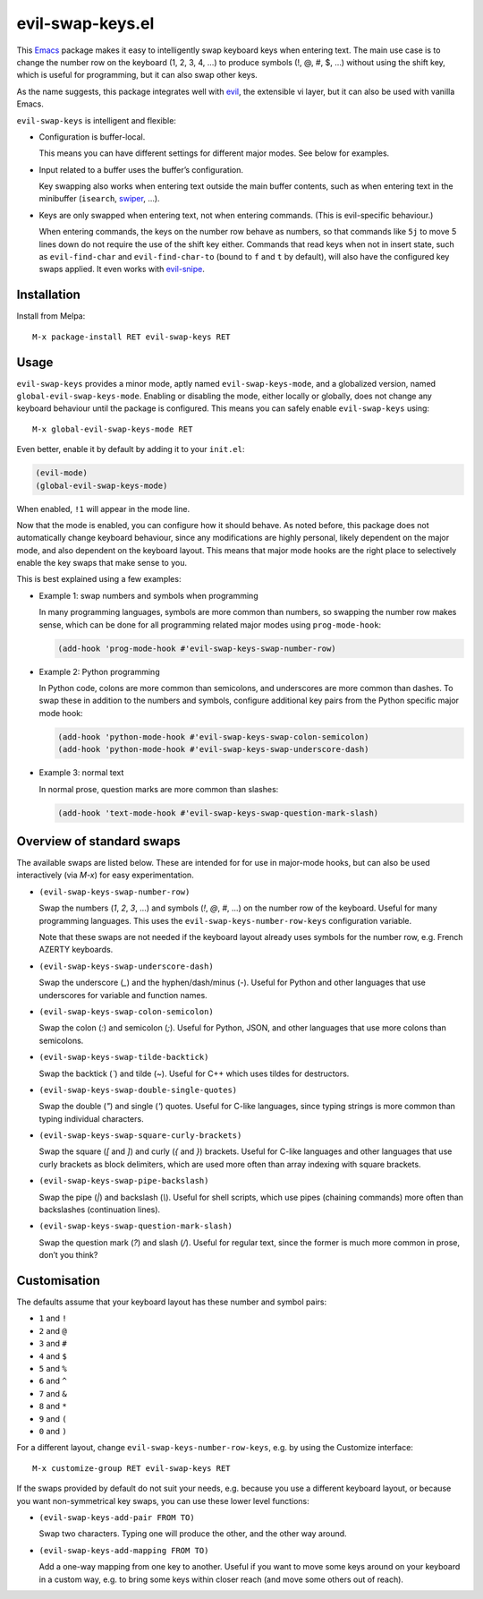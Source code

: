 =================
evil-swap-keys.el
=================

This `Emacs <https://www.gnu.org/software/emacs/>`_ package
makes it easy to intelligently swap keyboard keys
when entering text.
The main use case is
to change the number row on the keyboard (1, 2, 3, 4, …)
to produce symbols (!, @, #, $, …) without using the shift key,
which is useful for programming,
but it can also swap other keys.

As the name suggests, this package integrates well with
`evil <https://bitbucket.org/lyro/evil/>`_,
the extensible vi layer,
but it can also be used with vanilla Emacs.

``evil-swap-keys`` is intelligent and flexible:

* Configuration is buffer-local.

  This means you can have different settings for different major
  modes. See below for examples.

* Input related to a buffer uses the buffer’s configuration.

  Key swapping also works when entering text
  outside the main buffer contents,
  such as when entering text in the minibuffer
  (``isearch``, `swiper <https://github.com/abo-abo/swiper>`_, …).

* Keys are only swapped when entering text, not when entering
  commands. (This is evil-specific behaviour.)

  When entering commands, the keys on the number row behave as
  numbers, so that commands like ``5j`` to move 5 lines down do not
  require the use of the shift key either. Commands that read keys
  when not in insert state, such as ``evil-find-char`` and
  ``evil-find-char-to`` (bound to ``f`` and ``t`` by default), will
  also have the configured key swaps applied. It even works with
  `evil-snipe <https://github.com/hlissner/evil-snipe>`_.


Installation
============

Install from Melpa::

  M-x package-install RET evil-swap-keys RET


Usage
=====

``evil-swap-keys`` provides a minor mode, aptly named
``evil-swap-keys-mode``, and a globalized version, named
``global-evil-swap-keys-mode``. Enabling or disabling the mode, either
locally or globally, does not change any keyboard behaviour until the
package is configured. This means you can safely enable
``evil-swap-keys`` using::

  M-x global-evil-swap-keys-mode RET

Even better, enable it by default by adding it to your ``init.el``:

.. code-block:: elisp

  (evil-mode)
  (global-evil-swap-keys-mode)

When enabled, ``!1`` will appear in the mode line.

Now that the mode is enabled, you can configure how it should behave.
As noted before, this package does not automatically change keyboard
behaviour, since any modifications are highly personal, likely
dependent on the major mode, and also dependent on the keyboard
layout. This means that major mode hooks are the right place to
selectively enable the key swaps that make sense to you.

This is best explained using a few examples:

* Example 1: swap numbers and symbols when programming

  In many programming languages, symbols are more common than numbers,
  so swapping the number row makes sense, which can be done for all
  programming related major modes using ``prog-mode-hook``:

  .. code-block:: elisp

    (add-hook 'prog-mode-hook #'evil-swap-keys-swap-number-row)

* Example 2: Python programming

  In Python code, colons are more common than semicolons, and
  underscores are more common than dashes. To swap these in addition
  to the numbers and symbols, configure additional key pairs from the
  Python specific major mode hook:

  .. code-block:: elisp

    (add-hook 'python-mode-hook #'evil-swap-keys-swap-colon-semicolon)
    (add-hook 'python-mode-hook #'evil-swap-keys-swap-underscore-dash)

* Example 3: normal text

  In normal prose, question marks are more common than slashes:

  .. code-block:: elisp

    (add-hook 'text-mode-hook #'evil-swap-keys-swap-question-mark-slash)


Overview of standard swaps
==========================

The available swaps are listed below.
These are intended for for use in major-mode hooks,
but can also be used interactively (via `M-x`)
for easy experimentation.

* ``(evil-swap-keys-swap-number-row)``

  Swap the numbers (`1`, `2`, `3`, …) and symbols (`!`, `@`, `#`, …)
  on the number row of the keyboard.
  Useful for many programming languages.
  This uses the
  ``evil-swap-keys-number-row-keys`` configuration variable.

  Note that these swaps are not needed
  if the keyboard layout already uses symbols for the number row,
  e.g. French AZERTY keyboards.

* ``(evil-swap-keys-swap-underscore-dash)``

  Swap the underscore (`_`) and the hyphen/dash/minus (`-`).
  Useful for Python and other languages
  that use underscores for variable and function names.

* ``(evil-swap-keys-swap-colon-semicolon)``

  Swap the colon (`:`) and semicolon (`;`).
  Useful for Python, JSON, and other languages
  that use more colons than semicolons.

* ``(evil-swap-keys-swap-tilde-backtick)``

  Swap the backtick (`\``) and tilde (`~`).
  Useful for C++ which uses tildes for destructors.

* ``(evil-swap-keys-swap-double-single-quotes)``

  Swap the double (`"`) and single (`'`) quotes.
  Useful for C-like languages,
  since typing strings is more common
  than typing individual characters.

* ``(evil-swap-keys-swap-square-curly-brackets)``

  Swap the square (`[` and `]`) and curly (`{` and `}`) brackets.
  Useful for C-like languages and other languages
  that use curly brackets as block delimiters,
  which are used more often
  than array indexing with square brackets.

* ``(evil-swap-keys-swap-pipe-backslash)``

  Swap the pipe (`|`) and backslash (`\\`).
  Useful for shell scripts, which use pipes (chaining commands)
  more often than backslashes (continuation lines).

* ``(evil-swap-keys-swap-question-mark-slash)``

  Swap the question mark (`?`) and slash (`/`).
  Useful for regular text,
  since the former is much more common in prose,
  don’t you think?


Customisation
=============

The defaults assume that your keyboard layout has these number and
symbol pairs:

* ``1`` and ``!``
* ``2`` and ``@``
* ``3`` and ``#``
* ``4`` and ``$``
* ``5`` and ``%``
* ``6`` and ``^``
* ``7`` and ``&``
* ``8`` and ``*``
* ``9`` and ``(``
* ``0`` and ``)``

For a different layout, change ``evil-swap-keys-number-row-keys``,
e.g. by using the Customize interface::

  M-x customize-group RET evil-swap-keys RET

If the swaps provided by default do not suit your needs, e.g. because
you use a different keyboard layout, or because you want
non-symmetrical key swaps, you can use these lower level functions:

* ``(evil-swap-keys-add-pair FROM TO)``

  Swap two characters. Typing one will produce the other, and the
  other way around.

* ``(evil-swap-keys-add-mapping FROM TO)``

  Add a one-way mapping from one key to another. Useful if you want to
  move some keys around on your keyboard in a custom way, e.g. to
  bring some keys within closer reach (and move some others out of
  reach).
